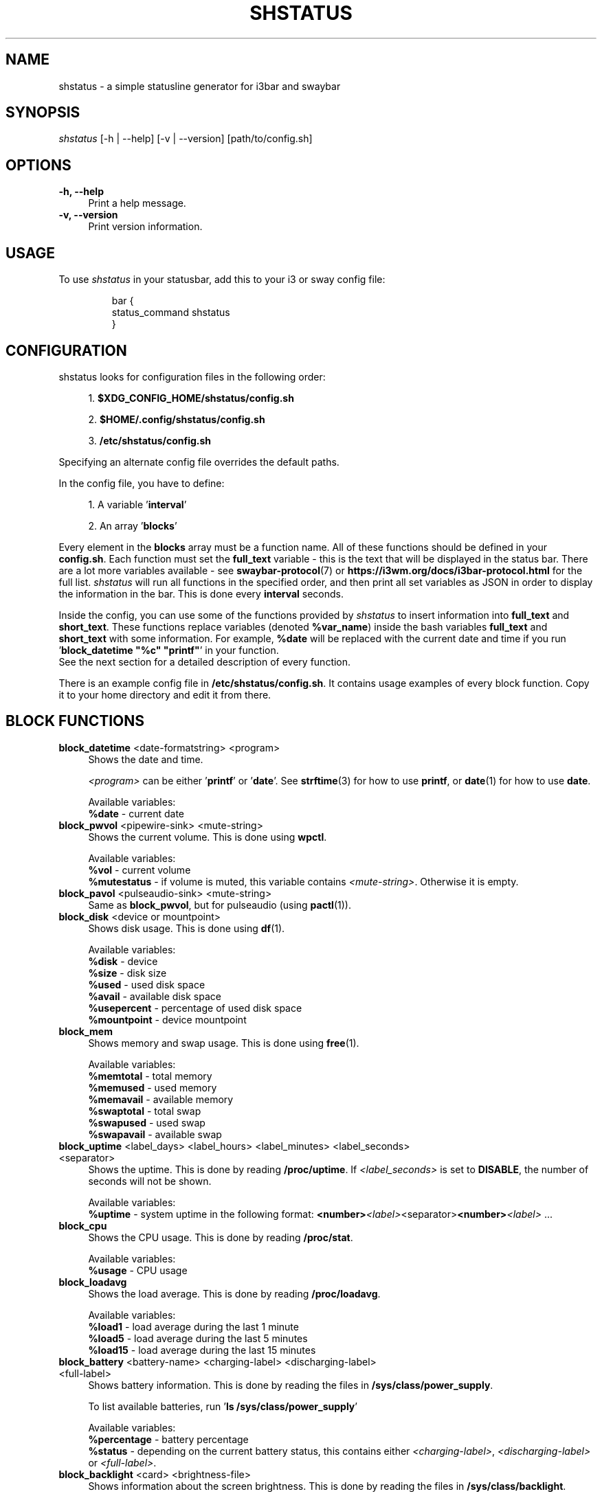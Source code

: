 .\" vim: colorcolumn=100 textwidth=100
.TH "SHSTATUS" "1" "2025-01-25"  "shstatus 2.0.1" "shstatus manual"
.nh
.ad l
.SH NAME
shstatus - a simple statusline generator for i3bar and swaybar
.
.
.SH SYNOPSIS
\fIshstatus\fR [-h | --help] [-v | --version] [path/to/config.sh]
.
.
.SH OPTIONS
.TP
.B -h, --help
.RS 4
Print a help message.
.RE
.
.TP
.B -v, --version
.RS 4
Print version information.
.
.
.SH USAGE
To use \fIshstatus\fR in your statusbar, add this to your i3 or sway config file:
.IP
.nf
bar {
    status_command shstatus
}
.fi
.PP
.
.
.SH CONFIGURATION
.TP
shstatus looks for configuration files in the following order:
.
.sp
.RS 4
1. \fB$XDG_CONFIG_HOME/shstatus/config.sh\fR
.sp
2. \fB$HOME/.config/shstatus/config.sh\fR
.sp
3. \fB/etc/shstatus/config.sh\fR
.RE
.
.sp
Specifying an alternate config file overrides the default paths.
.
.sp
In the config file, you have to define:
.sp
.
.RS 4
1. A variable '\fBinterval\fR'
.sp
2. An array '\fBblocks\fR'
.RE
.
.sp
Every element in the \fBblocks\fR array must be a function name.\&
All of these functions should be defined in your \fBconfig.sh\fR.
Each function must set the \fBfull_text\fR variable - this is the text\&
that will be displayed in the status bar. There are a lot more variables available - see\&
\fBswaybar-protocol\fR(7) or \fBhttps://i3wm.org/docs/i3bar-protocol.html\fR for the full list.\&
\fIshstatus\fR will run all functions in the specified order, and then print\&
all set variables as JSON in order to display the information in the bar.\&
This is done every \fBinterval\fR seconds.
.
.sp
Inside the config, you can use some of the functions provided by \fIshstatus\fR to\&
insert information into \fBfull_text\fR and \fBshort_text\fR.\&
These functions replace variables (denoted \fB%var_name\fR) inside the bash variables\&
\fBfull_text\fR and \fBshort_text\fR\& with some information. For example, \fB%date\fR will be\&
replaced with the current date and time\& if you run '\fBblock_datetime "%c" "printf"\fR' in\&
your function.
.br
See the next section for a detailed description of every function.
.
.sp
There is an example config file in \fB/etc/shstatus/config.sh\fR.\&
It contains usage examples of every block function.\&
Copy it to your home directory and edit it from there.
.
.SH BLOCK FUNCTIONS
.TP
\fBblock_datetime\fR <date-formatstring> <program>
.RS 4
Shows the date and time.
.sp
\fI<program>\fR can be either '\fBprintf\fR' or '\fBdate\fR'.\&
See \fBstrftime\fR(3) for how to use \fBprintf\fR, or \fBdate\fR(1) for how to use \fBdate\fR.\&
.sp
Available variables:
.br
\fB%date\fR - current date
.RE
.
.TP
\fBblock_pwvol\fR <pipewire-sink> <mute-string>
.RS 4
Shows the current volume. This is done using \fBwpctl\fR.
.sp
Available variables:
.br
\fB%vol\fR        - current volume
.br
\fB%mutestatus\fR - if volume is muted, this variable contains \fI<mute-string>\fR.\&
Otherwise it is empty.
.RE
.
.TP
\fBblock_pavol\fR <pulseaudio-sink> <mute-string>
.RS 4
Same as \fBblock_pwvol\fR, but for pulseaudio (using \fBpactl\fR(1)).
.RE
.
.TP
\fBblock_disk\fR <device or mountpoint>
.RS 4
Shows disk usage. This is done using \fBdf\fR(1).
.sp
Available variables:
.br
\fB%disk\fR       - device
.br
\fB%size\fR       - disk size
.br
\fB%used\fR       - used disk space
.br
\fB%avail\fR      - available disk space
.br
\fB%usepercent\fR - percentage of used disk space
.br
\fB%mountpoint\fR - device mountpoint
.RE
.
.TP
\fBblock_mem\fR
.RS 4
Shows memory and swap usage. This is done using \fBfree\fR(1).
.sp
Available variables:
.br
\fB%memtotal\fR  - total memory
.br
\fB%memused\fR   - used memory
.br
\fB%memavail\fR  - available memory
.br
\fB%swaptotal\fR - total swap
.br
\fB%swapused\fR  - used swap
.br
\fB%swapavail\fR - available swap
.RE
.
.TP
\fBblock_uptime\fR <label_days> <label_hours> <label_minutes> <label_seconds> <separator>
.RS 4
Shows the uptime. This is done by reading \fB/proc/uptime\fR.\&
If \fI<label_seconds>\fR is set to \fBDISABLE\fR, the number of seconds will not be shown.
.sp
Available variables:
.br
\fB%uptime\fR - system uptime in the following format:\&
\fB<number>\fI<label>\fR<separator>\fB<number>\fI<label>\fR ...
.RE
.
.TP
\fBblock_cpu\fR
.RS 4
Shows the CPU usage. This is done by reading \fB/proc/stat\fR.\&
.sp
Available variables:
.br
\fB%usage\fR - CPU usage
.RE
.
.TP
\fBblock_loadavg\fR
.RS 4
Shows the load average. This is done by reading \fB/proc/loadavg\fR.
.sp
Available variables:
.br
\fB%load1\fR  - load average during the last 1 minute
.br
\fB%load5\fR  - load average during the last 5 minutes
.br
\fB%load15\fR - load average during the last 15 minutes
.RE
.
.TP
\fBblock_battery\fR <battery-name> <charging-label> <discharging-label> <full-label>
.RS 4
Shows battery information. This is done by reading the files in \fB/sys/class/power_supply\fR.
.sp
To list available batteries, run '\fBls /sys/class/power_supply\fR'
.sp
Available variables:
.br
\fB%percentage\fR - battery percentage
.br
\fB%status\fR     - depending on the current battery status, this contains either\&
\fI<charging-label>\fR, \fI<discharging-label>\fR or \fI<full-label>\fR.
.RE
.
.TP
\fBblock_backlight\fR <card> <brightness-file>
.RS 4
Shows information about the screen brightness. This is done by reading the files\&
in \fB/sys/class/backlight\fR.
.sp
\fI<brightness_file>\fR can be either '\fBactual_brightness\fR' or '\fBbrightness\fR'.
.br
To list available cards, run '\fBls /sys/class/backlight\fR'
.sp
Available variables:
.br
\fB%current\fR    - contents of \fB/sys/class/backlight/\fI<card>\fB/\fI<brightness-file>\fR
.br
\fB%max\fR        - contents of \fB/sys/class/backlight/\fI<card>\fB/max_brightness\fR
.br
\fB%percentage\fR - brightness percentage
.RE
.
.SH SEE ALSO
\fBswaybar-protocol\fR(7), \fBstrftime\fR(3), \fBdate\fR(1)
.sp
i3bar protocol specification
.br
.B https://i3wm.org/docs/i3bar-protocol.html
.sp
Repository
.br
.B https://github.com/acuteenvy/shstatus
